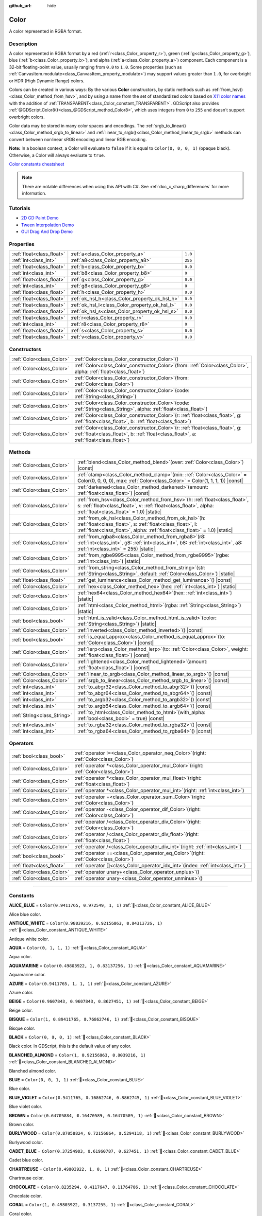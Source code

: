 :github_url: hide

.. DO NOT EDIT THIS FILE!!!
.. Generated automatically from Godot engine sources.
.. Generator: https://github.com/godotengine/godot/tree/master/doc/tools/make_rst.py.
.. XML source: https://github.com/godotengine/godot/tree/master/doc/classes/Color.xml.

.. _class_Color:

Color
=====

A color represented in RGBA format.

.. rst-class:: classref-introduction-group

Description
-----------

A color represented in RGBA format by a red (:ref:`r<class_Color_property_r>`), green (:ref:`g<class_Color_property_g>`), blue (:ref:`b<class_Color_property_b>`), and alpha (:ref:`a<class_Color_property_a>`) component. Each component is a 32-bit floating-point value, usually ranging from ``0.0`` to ``1.0``. Some properties (such as :ref:`CanvasItem.modulate<class_CanvasItem_property_modulate>`) may support values greater than ``1.0``, for overbright or HDR (High Dynamic Range) colors.

Colors can be created in various ways: By the various **Color** constructors, by static methods such as :ref:`from_hsv()<class_Color_method_from_hsv>`, and by using a name from the set of standardized colors based on `X11 color names <https://en.wikipedia.org/wiki/X11_color_names>`__ with the addition of :ref:`TRANSPARENT<class_Color_constant_TRANSPARENT>`. GDScript also provides :ref:`@GDScript.Color8()<class_@GDScript_method_Color8>`, which uses integers from ``0`` to ``255`` and doesn't support overbright colors.

Color data may be stored in many color spaces and encodings. The :ref:`srgb_to_linear()<class_Color_method_srgb_to_linear>` and :ref:`linear_to_srgb()<class_Color_method_linear_to_srgb>` methods can convert between nonlinear sRGB encoding and linear RGB encoding.

\ **Note:** In a boolean context, a Color will evaluate to ``false`` if it is equal to ``Color(0, 0, 0, 1)`` (opaque black). Otherwise, a Color will always evaluate to ``true``.

\ `Color constants cheatsheet <https://raw.githubusercontent.com/godotengine/godot-docs/master/img/color_constants.png>`__

.. note::

	There are notable differences when using this API with C#. See :ref:`doc_c_sharp_differences` for more information.

.. rst-class:: classref-introduction-group

Tutorials
---------

- `2D GD Paint Demo <https://godotengine.org/asset-library/asset/2768>`__

- `Tween Interpolation Demo <https://godotengine.org/asset-library/asset/2733>`__

- `GUI Drag And Drop Demo <https://godotengine.org/asset-library/asset/2767>`__

.. rst-class:: classref-reftable-group

Properties
----------

.. table::
   :widths: auto

   +---------------------------+------------------------------------------------+---------+
   | :ref:`float<class_float>` | :ref:`a<class_Color_property_a>`               | ``1.0`` |
   +---------------------------+------------------------------------------------+---------+
   | :ref:`int<class_int>`     | :ref:`a8<class_Color_property_a8>`             | ``255`` |
   +---------------------------+------------------------------------------------+---------+
   | :ref:`float<class_float>` | :ref:`b<class_Color_property_b>`               | ``0.0`` |
   +---------------------------+------------------------------------------------+---------+
   | :ref:`int<class_int>`     | :ref:`b8<class_Color_property_b8>`             | ``0``   |
   +---------------------------+------------------------------------------------+---------+
   | :ref:`float<class_float>` | :ref:`g<class_Color_property_g>`               | ``0.0`` |
   +---------------------------+------------------------------------------------+---------+
   | :ref:`int<class_int>`     | :ref:`g8<class_Color_property_g8>`             | ``0``   |
   +---------------------------+------------------------------------------------+---------+
   | :ref:`float<class_float>` | :ref:`h<class_Color_property_h>`               | ``0.0`` |
   +---------------------------+------------------------------------------------+---------+
   | :ref:`float<class_float>` | :ref:`ok_hsl_h<class_Color_property_ok_hsl_h>` | ``0.0`` |
   +---------------------------+------------------------------------------------+---------+
   | :ref:`float<class_float>` | :ref:`ok_hsl_l<class_Color_property_ok_hsl_l>` | ``0.0`` |
   +---------------------------+------------------------------------------------+---------+
   | :ref:`float<class_float>` | :ref:`ok_hsl_s<class_Color_property_ok_hsl_s>` | ``0.0`` |
   +---------------------------+------------------------------------------------+---------+
   | :ref:`float<class_float>` | :ref:`r<class_Color_property_r>`               | ``0.0`` |
   +---------------------------+------------------------------------------------+---------+
   | :ref:`int<class_int>`     | :ref:`r8<class_Color_property_r8>`             | ``0``   |
   +---------------------------+------------------------------------------------+---------+
   | :ref:`float<class_float>` | :ref:`s<class_Color_property_s>`               | ``0.0`` |
   +---------------------------+------------------------------------------------+---------+
   | :ref:`float<class_float>` | :ref:`v<class_Color_property_v>`               | ``0.0`` |
   +---------------------------+------------------------------------------------+---------+

.. rst-class:: classref-reftable-group

Constructors
------------

.. table::
   :widths: auto

   +---------------------------+-------------------------------------------------------------------------------------------------------------------------------------------------------------------------------+
   | :ref:`Color<class_Color>` | :ref:`Color<class_Color_constructor_Color>`\ (\ )                                                                                                                             |
   +---------------------------+-------------------------------------------------------------------------------------------------------------------------------------------------------------------------------+
   | :ref:`Color<class_Color>` | :ref:`Color<class_Color_constructor_Color>`\ (\ from\: :ref:`Color<class_Color>`, alpha\: :ref:`float<class_float>`\ )                                                        |
   +---------------------------+-------------------------------------------------------------------------------------------------------------------------------------------------------------------------------+
   | :ref:`Color<class_Color>` | :ref:`Color<class_Color_constructor_Color>`\ (\ from\: :ref:`Color<class_Color>`\ )                                                                                           |
   +---------------------------+-------------------------------------------------------------------------------------------------------------------------------------------------------------------------------+
   | :ref:`Color<class_Color>` | :ref:`Color<class_Color_constructor_Color>`\ (\ code\: :ref:`String<class_String>`\ )                                                                                         |
   +---------------------------+-------------------------------------------------------------------------------------------------------------------------------------------------------------------------------+
   | :ref:`Color<class_Color>` | :ref:`Color<class_Color_constructor_Color>`\ (\ code\: :ref:`String<class_String>`, alpha\: :ref:`float<class_float>`\ )                                                      |
   +---------------------------+-------------------------------------------------------------------------------------------------------------------------------------------------------------------------------+
   | :ref:`Color<class_Color>` | :ref:`Color<class_Color_constructor_Color>`\ (\ r\: :ref:`float<class_float>`, g\: :ref:`float<class_float>`, b\: :ref:`float<class_float>`\ )                                |
   +---------------------------+-------------------------------------------------------------------------------------------------------------------------------------------------------------------------------+
   | :ref:`Color<class_Color>` | :ref:`Color<class_Color_constructor_Color>`\ (\ r\: :ref:`float<class_float>`, g\: :ref:`float<class_float>`, b\: :ref:`float<class_float>`, a\: :ref:`float<class_float>`\ ) |
   +---------------------------+-------------------------------------------------------------------------------------------------------------------------------------------------------------------------------+

.. rst-class:: classref-reftable-group

Methods
-------

.. table::
   :widths: auto

   +-----------------------------+---------------------------------------------------------------------------------------------------------------------------------------------------------------------------------------------------------+
   | :ref:`Color<class_Color>`   | :ref:`blend<class_Color_method_blend>`\ (\ over\: :ref:`Color<class_Color>`\ ) |const|                                                                                                                  |
   +-----------------------------+---------------------------------------------------------------------------------------------------------------------------------------------------------------------------------------------------------+
   | :ref:`Color<class_Color>`   | :ref:`clamp<class_Color_method_clamp>`\ (\ min\: :ref:`Color<class_Color>` = Color(0, 0, 0, 0), max\: :ref:`Color<class_Color>` = Color(1, 1, 1, 1)\ ) |const|                                          |
   +-----------------------------+---------------------------------------------------------------------------------------------------------------------------------------------------------------------------------------------------------+
   | :ref:`Color<class_Color>`   | :ref:`darkened<class_Color_method_darkened>`\ (\ amount\: :ref:`float<class_float>`\ ) |const|                                                                                                          |
   +-----------------------------+---------------------------------------------------------------------------------------------------------------------------------------------------------------------------------------------------------+
   | :ref:`Color<class_Color>`   | :ref:`from_hsv<class_Color_method_from_hsv>`\ (\ h\: :ref:`float<class_float>`, s\: :ref:`float<class_float>`, v\: :ref:`float<class_float>`, alpha\: :ref:`float<class_float>` = 1.0\ ) |static|       |
   +-----------------------------+---------------------------------------------------------------------------------------------------------------------------------------------------------------------------------------------------------+
   | :ref:`Color<class_Color>`   | :ref:`from_ok_hsl<class_Color_method_from_ok_hsl>`\ (\ h\: :ref:`float<class_float>`, s\: :ref:`float<class_float>`, l\: :ref:`float<class_float>`, alpha\: :ref:`float<class_float>` = 1.0\ ) |static| |
   +-----------------------------+---------------------------------------------------------------------------------------------------------------------------------------------------------------------------------------------------------+
   | :ref:`Color<class_Color>`   | :ref:`from_rgba8<class_Color_method_from_rgba8>`\ (\ r8\: :ref:`int<class_int>`, g8\: :ref:`int<class_int>`, b8\: :ref:`int<class_int>`, a8\: :ref:`int<class_int>` = 255\ ) |static|                   |
   +-----------------------------+---------------------------------------------------------------------------------------------------------------------------------------------------------------------------------------------------------+
   | :ref:`Color<class_Color>`   | :ref:`from_rgbe9995<class_Color_method_from_rgbe9995>`\ (\ rgbe\: :ref:`int<class_int>`\ ) |static|                                                                                                     |
   +-----------------------------+---------------------------------------------------------------------------------------------------------------------------------------------------------------------------------------------------------+
   | :ref:`Color<class_Color>`   | :ref:`from_string<class_Color_method_from_string>`\ (\ str\: :ref:`String<class_String>`, default\: :ref:`Color<class_Color>`\ ) |static|                                                               |
   +-----------------------------+---------------------------------------------------------------------------------------------------------------------------------------------------------------------------------------------------------+
   | :ref:`float<class_float>`   | :ref:`get_luminance<class_Color_method_get_luminance>`\ (\ ) |const|                                                                                                                                    |
   +-----------------------------+---------------------------------------------------------------------------------------------------------------------------------------------------------------------------------------------------------+
   | :ref:`Color<class_Color>`   | :ref:`hex<class_Color_method_hex>`\ (\ hex\: :ref:`int<class_int>`\ ) |static|                                                                                                                          |
   +-----------------------------+---------------------------------------------------------------------------------------------------------------------------------------------------------------------------------------------------------+
   | :ref:`Color<class_Color>`   | :ref:`hex64<class_Color_method_hex64>`\ (\ hex\: :ref:`int<class_int>`\ ) |static|                                                                                                                      |
   +-----------------------------+---------------------------------------------------------------------------------------------------------------------------------------------------------------------------------------------------------+
   | :ref:`Color<class_Color>`   | :ref:`html<class_Color_method_html>`\ (\ rgba\: :ref:`String<class_String>`\ ) |static|                                                                                                                 |
   +-----------------------------+---------------------------------------------------------------------------------------------------------------------------------------------------------------------------------------------------------+
   | :ref:`bool<class_bool>`     | :ref:`html_is_valid<class_Color_method_html_is_valid>`\ (\ color\: :ref:`String<class_String>`\ ) |static|                                                                                              |
   +-----------------------------+---------------------------------------------------------------------------------------------------------------------------------------------------------------------------------------------------------+
   | :ref:`Color<class_Color>`   | :ref:`inverted<class_Color_method_inverted>`\ (\ ) |const|                                                                                                                                              |
   +-----------------------------+---------------------------------------------------------------------------------------------------------------------------------------------------------------------------------------------------------+
   | :ref:`bool<class_bool>`     | :ref:`is_equal_approx<class_Color_method_is_equal_approx>`\ (\ to\: :ref:`Color<class_Color>`\ ) |const|                                                                                                |
   +-----------------------------+---------------------------------------------------------------------------------------------------------------------------------------------------------------------------------------------------------+
   | :ref:`Color<class_Color>`   | :ref:`lerp<class_Color_method_lerp>`\ (\ to\: :ref:`Color<class_Color>`, weight\: :ref:`float<class_float>`\ ) |const|                                                                                  |
   +-----------------------------+---------------------------------------------------------------------------------------------------------------------------------------------------------------------------------------------------------+
   | :ref:`Color<class_Color>`   | :ref:`lightened<class_Color_method_lightened>`\ (\ amount\: :ref:`float<class_float>`\ ) |const|                                                                                                        |
   +-----------------------------+---------------------------------------------------------------------------------------------------------------------------------------------------------------------------------------------------------+
   | :ref:`Color<class_Color>`   | :ref:`linear_to_srgb<class_Color_method_linear_to_srgb>`\ (\ ) |const|                                                                                                                                  |
   +-----------------------------+---------------------------------------------------------------------------------------------------------------------------------------------------------------------------------------------------------+
   | :ref:`Color<class_Color>`   | :ref:`srgb_to_linear<class_Color_method_srgb_to_linear>`\ (\ ) |const|                                                                                                                                  |
   +-----------------------------+---------------------------------------------------------------------------------------------------------------------------------------------------------------------------------------------------------+
   | :ref:`int<class_int>`       | :ref:`to_abgr32<class_Color_method_to_abgr32>`\ (\ ) |const|                                                                                                                                            |
   +-----------------------------+---------------------------------------------------------------------------------------------------------------------------------------------------------------------------------------------------------+
   | :ref:`int<class_int>`       | :ref:`to_abgr64<class_Color_method_to_abgr64>`\ (\ ) |const|                                                                                                                                            |
   +-----------------------------+---------------------------------------------------------------------------------------------------------------------------------------------------------------------------------------------------------+
   | :ref:`int<class_int>`       | :ref:`to_argb32<class_Color_method_to_argb32>`\ (\ ) |const|                                                                                                                                            |
   +-----------------------------+---------------------------------------------------------------------------------------------------------------------------------------------------------------------------------------------------------+
   | :ref:`int<class_int>`       | :ref:`to_argb64<class_Color_method_to_argb64>`\ (\ ) |const|                                                                                                                                            |
   +-----------------------------+---------------------------------------------------------------------------------------------------------------------------------------------------------------------------------------------------------+
   | :ref:`String<class_String>` | :ref:`to_html<class_Color_method_to_html>`\ (\ with_alpha\: :ref:`bool<class_bool>` = true\ ) |const|                                                                                                   |
   +-----------------------------+---------------------------------------------------------------------------------------------------------------------------------------------------------------------------------------------------------+
   | :ref:`int<class_int>`       | :ref:`to_rgba32<class_Color_method_to_rgba32>`\ (\ ) |const|                                                                                                                                            |
   +-----------------------------+---------------------------------------------------------------------------------------------------------------------------------------------------------------------------------------------------------+
   | :ref:`int<class_int>`       | :ref:`to_rgba64<class_Color_method_to_rgba64>`\ (\ ) |const|                                                                                                                                            |
   +-----------------------------+---------------------------------------------------------------------------------------------------------------------------------------------------------------------------------------------------------+

.. rst-class:: classref-reftable-group

Operators
---------

.. table::
   :widths: auto

   +---------------------------+---------------------------------------------------------------------------------------------+
   | :ref:`bool<class_bool>`   | :ref:`operator !=<class_Color_operator_neq_Color>`\ (\ right\: :ref:`Color<class_Color>`\ ) |
   +---------------------------+---------------------------------------------------------------------------------------------+
   | :ref:`Color<class_Color>` | :ref:`operator *<class_Color_operator_mul_Color>`\ (\ right\: :ref:`Color<class_Color>`\ )  |
   +---------------------------+---------------------------------------------------------------------------------------------+
   | :ref:`Color<class_Color>` | :ref:`operator *<class_Color_operator_mul_float>`\ (\ right\: :ref:`float<class_float>`\ )  |
   +---------------------------+---------------------------------------------------------------------------------------------+
   | :ref:`Color<class_Color>` | :ref:`operator *<class_Color_operator_mul_int>`\ (\ right\: :ref:`int<class_int>`\ )        |
   +---------------------------+---------------------------------------------------------------------------------------------+
   | :ref:`Color<class_Color>` | :ref:`operator +<class_Color_operator_sum_Color>`\ (\ right\: :ref:`Color<class_Color>`\ )  |
   +---------------------------+---------------------------------------------------------------------------------------------+
   | :ref:`Color<class_Color>` | :ref:`operator -<class_Color_operator_dif_Color>`\ (\ right\: :ref:`Color<class_Color>`\ )  |
   +---------------------------+---------------------------------------------------------------------------------------------+
   | :ref:`Color<class_Color>` | :ref:`operator /<class_Color_operator_div_Color>`\ (\ right\: :ref:`Color<class_Color>`\ )  |
   +---------------------------+---------------------------------------------------------------------------------------------+
   | :ref:`Color<class_Color>` | :ref:`operator /<class_Color_operator_div_float>`\ (\ right\: :ref:`float<class_float>`\ )  |
   +---------------------------+---------------------------------------------------------------------------------------------+
   | :ref:`Color<class_Color>` | :ref:`operator /<class_Color_operator_div_int>`\ (\ right\: :ref:`int<class_int>`\ )        |
   +---------------------------+---------------------------------------------------------------------------------------------+
   | :ref:`bool<class_bool>`   | :ref:`operator ==<class_Color_operator_eq_Color>`\ (\ right\: :ref:`Color<class_Color>`\ )  |
   +---------------------------+---------------------------------------------------------------------------------------------+
   | :ref:`float<class_float>` | :ref:`operator []<class_Color_operator_idx_int>`\ (\ index\: :ref:`int<class_int>`\ )       |
   +---------------------------+---------------------------------------------------------------------------------------------+
   | :ref:`Color<class_Color>` | :ref:`operator unary+<class_Color_operator_unplus>`\ (\ )                                   |
   +---------------------------+---------------------------------------------------------------------------------------------+
   | :ref:`Color<class_Color>` | :ref:`operator unary-<class_Color_operator_unminus>`\ (\ )                                  |
   +---------------------------+---------------------------------------------------------------------------------------------+

.. rst-class:: classref-section-separator

----

.. rst-class:: classref-descriptions-group

Constants
---------

.. _class_Color_constant_ALICE_BLUE:

.. rst-class:: classref-constant

**ALICE_BLUE** = ``Color(0.9411765, 0.972549, 1, 1)`` :ref:`🔗<class_Color_constant_ALICE_BLUE>`

Alice blue color.

.. _class_Color_constant_ANTIQUE_WHITE:

.. rst-class:: classref-constant

**ANTIQUE_WHITE** = ``Color(0.98039216, 0.92156863, 0.84313726, 1)`` :ref:`🔗<class_Color_constant_ANTIQUE_WHITE>`

Antique white color.

.. _class_Color_constant_AQUA:

.. rst-class:: classref-constant

**AQUA** = ``Color(0, 1, 1, 1)`` :ref:`🔗<class_Color_constant_AQUA>`

Aqua color.

.. _class_Color_constant_AQUAMARINE:

.. rst-class:: classref-constant

**AQUAMARINE** = ``Color(0.49803922, 1, 0.83137256, 1)`` :ref:`🔗<class_Color_constant_AQUAMARINE>`

Aquamarine color.

.. _class_Color_constant_AZURE:

.. rst-class:: classref-constant

**AZURE** = ``Color(0.9411765, 1, 1, 1)`` :ref:`🔗<class_Color_constant_AZURE>`

Azure color.

.. _class_Color_constant_BEIGE:

.. rst-class:: classref-constant

**BEIGE** = ``Color(0.9607843, 0.9607843, 0.8627451, 1)`` :ref:`🔗<class_Color_constant_BEIGE>`

Beige color.

.. _class_Color_constant_BISQUE:

.. rst-class:: classref-constant

**BISQUE** = ``Color(1, 0.89411765, 0.76862746, 1)`` :ref:`🔗<class_Color_constant_BISQUE>`

Bisque color.

.. _class_Color_constant_BLACK:

.. rst-class:: classref-constant

**BLACK** = ``Color(0, 0, 0, 1)`` :ref:`🔗<class_Color_constant_BLACK>`

Black color. In GDScript, this is the default value of any color.

.. _class_Color_constant_BLANCHED_ALMOND:

.. rst-class:: classref-constant

**BLANCHED_ALMOND** = ``Color(1, 0.92156863, 0.8039216, 1)`` :ref:`🔗<class_Color_constant_BLANCHED_ALMOND>`

Blanched almond color.

.. _class_Color_constant_BLUE:

.. rst-class:: classref-constant

**BLUE** = ``Color(0, 0, 1, 1)`` :ref:`🔗<class_Color_constant_BLUE>`

Blue color.

.. _class_Color_constant_BLUE_VIOLET:

.. rst-class:: classref-constant

**BLUE_VIOLET** = ``Color(0.5411765, 0.16862746, 0.8862745, 1)`` :ref:`🔗<class_Color_constant_BLUE_VIOLET>`

Blue violet color.

.. _class_Color_constant_BROWN:

.. rst-class:: classref-constant

**BROWN** = ``Color(0.64705884, 0.16470589, 0.16470589, 1)`` :ref:`🔗<class_Color_constant_BROWN>`

Brown color.

.. _class_Color_constant_BURLYWOOD:

.. rst-class:: classref-constant

**BURLYWOOD** = ``Color(0.87058824, 0.72156864, 0.5294118, 1)`` :ref:`🔗<class_Color_constant_BURLYWOOD>`

Burlywood color.

.. _class_Color_constant_CADET_BLUE:

.. rst-class:: classref-constant

**CADET_BLUE** = ``Color(0.37254903, 0.61960787, 0.627451, 1)`` :ref:`🔗<class_Color_constant_CADET_BLUE>`

Cadet blue color.

.. _class_Color_constant_CHARTREUSE:

.. rst-class:: classref-constant

**CHARTREUSE** = ``Color(0.49803922, 1, 0, 1)`` :ref:`🔗<class_Color_constant_CHARTREUSE>`

Chartreuse color.

.. _class_Color_constant_CHOCOLATE:

.. rst-class:: classref-constant

**CHOCOLATE** = ``Color(0.8235294, 0.4117647, 0.11764706, 1)`` :ref:`🔗<class_Color_constant_CHOCOLATE>`

Chocolate color.

.. _class_Color_constant_CORAL:

.. rst-class:: classref-constant

**CORAL** = ``Color(1, 0.49803922, 0.3137255, 1)`` :ref:`🔗<class_Color_constant_CORAL>`

Coral color.

.. _class_Color_constant_CORNFLOWER_BLUE:

.. rst-class:: classref-constant

**CORNFLOWER_BLUE** = ``Color(0.39215687, 0.58431375, 0.92941177, 1)`` :ref:`🔗<class_Color_constant_CORNFLOWER_BLUE>`

Cornflower blue color.

.. _class_Color_constant_CORNSILK:

.. rst-class:: classref-constant

**CORNSILK** = ``Color(1, 0.972549, 0.8627451, 1)`` :ref:`🔗<class_Color_constant_CORNSILK>`

Cornsilk color.

.. _class_Color_constant_CRIMSON:

.. rst-class:: classref-constant

**CRIMSON** = ``Color(0.8627451, 0.078431375, 0.23529412, 1)`` :ref:`🔗<class_Color_constant_CRIMSON>`

Crimson color.

.. _class_Color_constant_CYAN:

.. rst-class:: classref-constant

**CYAN** = ``Color(0, 1, 1, 1)`` :ref:`🔗<class_Color_constant_CYAN>`

Cyan color.

.. _class_Color_constant_DARK_BLUE:

.. rst-class:: classref-constant

**DARK_BLUE** = ``Color(0, 0, 0.54509807, 1)`` :ref:`🔗<class_Color_constant_DARK_BLUE>`

Dark blue color.

.. _class_Color_constant_DARK_CYAN:

.. rst-class:: classref-constant

**DARK_CYAN** = ``Color(0, 0.54509807, 0.54509807, 1)`` :ref:`🔗<class_Color_constant_DARK_CYAN>`

Dark cyan color.

.. _class_Color_constant_DARK_GOLDENROD:

.. rst-class:: classref-constant

**DARK_GOLDENROD** = ``Color(0.72156864, 0.5254902, 0.043137256, 1)`` :ref:`🔗<class_Color_constant_DARK_GOLDENROD>`

Dark goldenrod color.

.. _class_Color_constant_DARK_GRAY:

.. rst-class:: classref-constant

**DARK_GRAY** = ``Color(0.6627451, 0.6627451, 0.6627451, 1)`` :ref:`🔗<class_Color_constant_DARK_GRAY>`

Dark gray color.

.. _class_Color_constant_DARK_GREEN:

.. rst-class:: classref-constant

**DARK_GREEN** = ``Color(0, 0.39215687, 0, 1)`` :ref:`🔗<class_Color_constant_DARK_GREEN>`

Dark green color.

.. _class_Color_constant_DARK_KHAKI:

.. rst-class:: classref-constant

**DARK_KHAKI** = ``Color(0.7411765, 0.7176471, 0.41960785, 1)`` :ref:`🔗<class_Color_constant_DARK_KHAKI>`

Dark khaki color.

.. _class_Color_constant_DARK_MAGENTA:

.. rst-class:: classref-constant

**DARK_MAGENTA** = ``Color(0.54509807, 0, 0.54509807, 1)`` :ref:`🔗<class_Color_constant_DARK_MAGENTA>`

Dark magenta color.

.. _class_Color_constant_DARK_OLIVE_GREEN:

.. rst-class:: classref-constant

**DARK_OLIVE_GREEN** = ``Color(0.33333334, 0.41960785, 0.18431373, 1)`` :ref:`🔗<class_Color_constant_DARK_OLIVE_GREEN>`

Dark olive green color.

.. _class_Color_constant_DARK_ORANGE:

.. rst-class:: classref-constant

**DARK_ORANGE** = ``Color(1, 0.54901963, 0, 1)`` :ref:`🔗<class_Color_constant_DARK_ORANGE>`

Dark orange color.

.. _class_Color_constant_DARK_ORCHID:

.. rst-class:: classref-constant

**DARK_ORCHID** = ``Color(0.6, 0.19607843, 0.8, 1)`` :ref:`🔗<class_Color_constant_DARK_ORCHID>`

Dark orchid color.

.. _class_Color_constant_DARK_RED:

.. rst-class:: classref-constant

**DARK_RED** = ``Color(0.54509807, 0, 0, 1)`` :ref:`🔗<class_Color_constant_DARK_RED>`

Dark red color.

.. _class_Color_constant_DARK_SALMON:

.. rst-class:: classref-constant

**DARK_SALMON** = ``Color(0.9137255, 0.5882353, 0.47843137, 1)`` :ref:`🔗<class_Color_constant_DARK_SALMON>`

Dark salmon color.

.. _class_Color_constant_DARK_SEA_GREEN:

.. rst-class:: classref-constant

**DARK_SEA_GREEN** = ``Color(0.56078434, 0.7372549, 0.56078434, 1)`` :ref:`🔗<class_Color_constant_DARK_SEA_GREEN>`

Dark sea green color.

.. _class_Color_constant_DARK_SLATE_BLUE:

.. rst-class:: classref-constant

**DARK_SLATE_BLUE** = ``Color(0.28235295, 0.23921569, 0.54509807, 1)`` :ref:`🔗<class_Color_constant_DARK_SLATE_BLUE>`

Dark slate blue color.

.. _class_Color_constant_DARK_SLATE_GRAY:

.. rst-class:: classref-constant

**DARK_SLATE_GRAY** = ``Color(0.18431373, 0.30980393, 0.30980393, 1)`` :ref:`🔗<class_Color_constant_DARK_SLATE_GRAY>`

Dark slate gray color.

.. _class_Color_constant_DARK_TURQUOISE:

.. rst-class:: classref-constant

**DARK_TURQUOISE** = ``Color(0, 0.80784315, 0.81960785, 1)`` :ref:`🔗<class_Color_constant_DARK_TURQUOISE>`

Dark turquoise color.

.. _class_Color_constant_DARK_VIOLET:

.. rst-class:: classref-constant

**DARK_VIOLET** = ``Color(0.5803922, 0, 0.827451, 1)`` :ref:`🔗<class_Color_constant_DARK_VIOLET>`

Dark violet color.

.. _class_Color_constant_DEEP_PINK:

.. rst-class:: classref-constant

**DEEP_PINK** = ``Color(1, 0.078431375, 0.5764706, 1)`` :ref:`🔗<class_Color_constant_DEEP_PINK>`

Deep pink color.

.. _class_Color_constant_DEEP_SKY_BLUE:

.. rst-class:: classref-constant

**DEEP_SKY_BLUE** = ``Color(0, 0.7490196, 1, 1)`` :ref:`🔗<class_Color_constant_DEEP_SKY_BLUE>`

Deep sky blue color.

.. _class_Color_constant_DIM_GRAY:

.. rst-class:: classref-constant

**DIM_GRAY** = ``Color(0.4117647, 0.4117647, 0.4117647, 1)`` :ref:`🔗<class_Color_constant_DIM_GRAY>`

Dim gray color.

.. _class_Color_constant_DODGER_BLUE:

.. rst-class:: classref-constant

**DODGER_BLUE** = ``Color(0.11764706, 0.5647059, 1, 1)`` :ref:`🔗<class_Color_constant_DODGER_BLUE>`

Dodger blue color.

.. _class_Color_constant_FIREBRICK:

.. rst-class:: classref-constant

**FIREBRICK** = ``Color(0.69803923, 0.13333334, 0.13333334, 1)`` :ref:`🔗<class_Color_constant_FIREBRICK>`

Firebrick color.

.. _class_Color_constant_FLORAL_WHITE:

.. rst-class:: classref-constant

**FLORAL_WHITE** = ``Color(1, 0.98039216, 0.9411765, 1)`` :ref:`🔗<class_Color_constant_FLORAL_WHITE>`

Floral white color.

.. _class_Color_constant_FOREST_GREEN:

.. rst-class:: classref-constant

**FOREST_GREEN** = ``Color(0.13333334, 0.54509807, 0.13333334, 1)`` :ref:`🔗<class_Color_constant_FOREST_GREEN>`

Forest green color.

.. _class_Color_constant_FUCHSIA:

.. rst-class:: classref-constant

**FUCHSIA** = ``Color(1, 0, 1, 1)`` :ref:`🔗<class_Color_constant_FUCHSIA>`

Fuchsia color.

.. _class_Color_constant_GAINSBORO:

.. rst-class:: classref-constant

**GAINSBORO** = ``Color(0.8627451, 0.8627451, 0.8627451, 1)`` :ref:`🔗<class_Color_constant_GAINSBORO>`

Gainsboro color.

.. _class_Color_constant_GHOST_WHITE:

.. rst-class:: classref-constant

**GHOST_WHITE** = ``Color(0.972549, 0.972549, 1, 1)`` :ref:`🔗<class_Color_constant_GHOST_WHITE>`

Ghost white color.

.. _class_Color_constant_GOLD:

.. rst-class:: classref-constant

**GOLD** = ``Color(1, 0.84313726, 0, 1)`` :ref:`🔗<class_Color_constant_GOLD>`

Gold color.

.. _class_Color_constant_GOLDENROD:

.. rst-class:: classref-constant

**GOLDENROD** = ``Color(0.85490197, 0.64705884, 0.1254902, 1)`` :ref:`🔗<class_Color_constant_GOLDENROD>`

Goldenrod color.

.. _class_Color_constant_GRAY:

.. rst-class:: classref-constant

**GRAY** = ``Color(0.74509805, 0.74509805, 0.74509805, 1)`` :ref:`🔗<class_Color_constant_GRAY>`

Gray color.

.. _class_Color_constant_GREEN:

.. rst-class:: classref-constant

**GREEN** = ``Color(0, 1, 0, 1)`` :ref:`🔗<class_Color_constant_GREEN>`

Green color.

.. _class_Color_constant_GREEN_YELLOW:

.. rst-class:: classref-constant

**GREEN_YELLOW** = ``Color(0.6784314, 1, 0.18431373, 1)`` :ref:`🔗<class_Color_constant_GREEN_YELLOW>`

Green yellow color.

.. _class_Color_constant_HONEYDEW:

.. rst-class:: classref-constant

**HONEYDEW** = ``Color(0.9411765, 1, 0.9411765, 1)`` :ref:`🔗<class_Color_constant_HONEYDEW>`

Honeydew color.

.. _class_Color_constant_HOT_PINK:

.. rst-class:: classref-constant

**HOT_PINK** = ``Color(1, 0.4117647, 0.7058824, 1)`` :ref:`🔗<class_Color_constant_HOT_PINK>`

Hot pink color.

.. _class_Color_constant_INDIAN_RED:

.. rst-class:: classref-constant

**INDIAN_RED** = ``Color(0.8039216, 0.36078432, 0.36078432, 1)`` :ref:`🔗<class_Color_constant_INDIAN_RED>`

Indian red color.

.. _class_Color_constant_INDIGO:

.. rst-class:: classref-constant

**INDIGO** = ``Color(0.29411766, 0, 0.50980395, 1)`` :ref:`🔗<class_Color_constant_INDIGO>`

Indigo color.

.. _class_Color_constant_IVORY:

.. rst-class:: classref-constant

**IVORY** = ``Color(1, 1, 0.9411765, 1)`` :ref:`🔗<class_Color_constant_IVORY>`

Ivory color.

.. _class_Color_constant_KHAKI:

.. rst-class:: classref-constant

**KHAKI** = ``Color(0.9411765, 0.9019608, 0.54901963, 1)`` :ref:`🔗<class_Color_constant_KHAKI>`

Khaki color.

.. _class_Color_constant_LAVENDER:

.. rst-class:: classref-constant

**LAVENDER** = ``Color(0.9019608, 0.9019608, 0.98039216, 1)`` :ref:`🔗<class_Color_constant_LAVENDER>`

Lavender color.

.. _class_Color_constant_LAVENDER_BLUSH:

.. rst-class:: classref-constant

**LAVENDER_BLUSH** = ``Color(1, 0.9411765, 0.9607843, 1)`` :ref:`🔗<class_Color_constant_LAVENDER_BLUSH>`

Lavender blush color.

.. _class_Color_constant_LAWN_GREEN:

.. rst-class:: classref-constant

**LAWN_GREEN** = ``Color(0.4862745, 0.9882353, 0, 1)`` :ref:`🔗<class_Color_constant_LAWN_GREEN>`

Lawn green color.

.. _class_Color_constant_LEMON_CHIFFON:

.. rst-class:: classref-constant

**LEMON_CHIFFON** = ``Color(1, 0.98039216, 0.8039216, 1)`` :ref:`🔗<class_Color_constant_LEMON_CHIFFON>`

Lemon chiffon color.

.. _class_Color_constant_LIGHT_BLUE:

.. rst-class:: classref-constant

**LIGHT_BLUE** = ``Color(0.6784314, 0.84705883, 0.9019608, 1)`` :ref:`🔗<class_Color_constant_LIGHT_BLUE>`

Light blue color.

.. _class_Color_constant_LIGHT_CORAL:

.. rst-class:: classref-constant

**LIGHT_CORAL** = ``Color(0.9411765, 0.5019608, 0.5019608, 1)`` :ref:`🔗<class_Color_constant_LIGHT_CORAL>`

Light coral color.

.. _class_Color_constant_LIGHT_CYAN:

.. rst-class:: classref-constant

**LIGHT_CYAN** = ``Color(0.8784314, 1, 1, 1)`` :ref:`🔗<class_Color_constant_LIGHT_CYAN>`

Light cyan color.

.. _class_Color_constant_LIGHT_GOLDENROD:

.. rst-class:: classref-constant

**LIGHT_GOLDENROD** = ``Color(0.98039216, 0.98039216, 0.8235294, 1)`` :ref:`🔗<class_Color_constant_LIGHT_GOLDENROD>`

Light goldenrod color.

.. _class_Color_constant_LIGHT_GRAY:

.. rst-class:: classref-constant

**LIGHT_GRAY** = ``Color(0.827451, 0.827451, 0.827451, 1)`` :ref:`🔗<class_Color_constant_LIGHT_GRAY>`

Light gray color.

.. _class_Color_constant_LIGHT_GREEN:

.. rst-class:: classref-constant

**LIGHT_GREEN** = ``Color(0.5647059, 0.93333334, 0.5647059, 1)`` :ref:`🔗<class_Color_constant_LIGHT_GREEN>`

Light green color.

.. _class_Color_constant_LIGHT_PINK:

.. rst-class:: classref-constant

**LIGHT_PINK** = ``Color(1, 0.7137255, 0.75686276, 1)`` :ref:`🔗<class_Color_constant_LIGHT_PINK>`

Light pink color.

.. _class_Color_constant_LIGHT_SALMON:

.. rst-class:: classref-constant

**LIGHT_SALMON** = ``Color(1, 0.627451, 0.47843137, 1)`` :ref:`🔗<class_Color_constant_LIGHT_SALMON>`

Light salmon color.

.. _class_Color_constant_LIGHT_SEA_GREEN:

.. rst-class:: classref-constant

**LIGHT_SEA_GREEN** = ``Color(0.1254902, 0.69803923, 0.6666667, 1)`` :ref:`🔗<class_Color_constant_LIGHT_SEA_GREEN>`

Light sea green color.

.. _class_Color_constant_LIGHT_SKY_BLUE:

.. rst-class:: classref-constant

**LIGHT_SKY_BLUE** = ``Color(0.5294118, 0.80784315, 0.98039216, 1)`` :ref:`🔗<class_Color_constant_LIGHT_SKY_BLUE>`

Light sky blue color.

.. _class_Color_constant_LIGHT_SLATE_GRAY:

.. rst-class:: classref-constant

**LIGHT_SLATE_GRAY** = ``Color(0.46666667, 0.53333336, 0.6, 1)`` :ref:`🔗<class_Color_constant_LIGHT_SLATE_GRAY>`

Light slate gray color.

.. _class_Color_constant_LIGHT_STEEL_BLUE:

.. rst-class:: classref-constant

**LIGHT_STEEL_BLUE** = ``Color(0.6901961, 0.76862746, 0.87058824, 1)`` :ref:`🔗<class_Color_constant_LIGHT_STEEL_BLUE>`

Light steel blue color.

.. _class_Color_constant_LIGHT_YELLOW:

.. rst-class:: classref-constant

**LIGHT_YELLOW** = ``Color(1, 1, 0.8784314, 1)`` :ref:`🔗<class_Color_constant_LIGHT_YELLOW>`

Light yellow color.

.. _class_Color_constant_LIME:

.. rst-class:: classref-constant

**LIME** = ``Color(0, 1, 0, 1)`` :ref:`🔗<class_Color_constant_LIME>`

Lime color.

.. _class_Color_constant_LIME_GREEN:

.. rst-class:: classref-constant

**LIME_GREEN** = ``Color(0.19607843, 0.8039216, 0.19607843, 1)`` :ref:`🔗<class_Color_constant_LIME_GREEN>`

Lime green color.

.. _class_Color_constant_LINEN:

.. rst-class:: classref-constant

**LINEN** = ``Color(0.98039216, 0.9411765, 0.9019608, 1)`` :ref:`🔗<class_Color_constant_LINEN>`

Linen color.

.. _class_Color_constant_MAGENTA:

.. rst-class:: classref-constant

**MAGENTA** = ``Color(1, 0, 1, 1)`` :ref:`🔗<class_Color_constant_MAGENTA>`

Magenta color.

.. _class_Color_constant_MAROON:

.. rst-class:: classref-constant

**MAROON** = ``Color(0.6901961, 0.1882353, 0.3764706, 1)`` :ref:`🔗<class_Color_constant_MAROON>`

Maroon color.

.. _class_Color_constant_MEDIUM_AQUAMARINE:

.. rst-class:: classref-constant

**MEDIUM_AQUAMARINE** = ``Color(0.4, 0.8039216, 0.6666667, 1)`` :ref:`🔗<class_Color_constant_MEDIUM_AQUAMARINE>`

Medium aquamarine color.

.. _class_Color_constant_MEDIUM_BLUE:

.. rst-class:: classref-constant

**MEDIUM_BLUE** = ``Color(0, 0, 0.8039216, 1)`` :ref:`🔗<class_Color_constant_MEDIUM_BLUE>`

Medium blue color.

.. _class_Color_constant_MEDIUM_ORCHID:

.. rst-class:: classref-constant

**MEDIUM_ORCHID** = ``Color(0.7294118, 0.33333334, 0.827451, 1)`` :ref:`🔗<class_Color_constant_MEDIUM_ORCHID>`

Medium orchid color.

.. _class_Color_constant_MEDIUM_PURPLE:

.. rst-class:: classref-constant

**MEDIUM_PURPLE** = ``Color(0.5764706, 0.4392157, 0.85882354, 1)`` :ref:`🔗<class_Color_constant_MEDIUM_PURPLE>`

Medium purple color.

.. _class_Color_constant_MEDIUM_SEA_GREEN:

.. rst-class:: classref-constant

**MEDIUM_SEA_GREEN** = ``Color(0.23529412, 0.7019608, 0.44313726, 1)`` :ref:`🔗<class_Color_constant_MEDIUM_SEA_GREEN>`

Medium sea green color.

.. _class_Color_constant_MEDIUM_SLATE_BLUE:

.. rst-class:: classref-constant

**MEDIUM_SLATE_BLUE** = ``Color(0.48235294, 0.40784314, 0.93333334, 1)`` :ref:`🔗<class_Color_constant_MEDIUM_SLATE_BLUE>`

Medium slate blue color.

.. _class_Color_constant_MEDIUM_SPRING_GREEN:

.. rst-class:: classref-constant

**MEDIUM_SPRING_GREEN** = ``Color(0, 0.98039216, 0.6039216, 1)`` :ref:`🔗<class_Color_constant_MEDIUM_SPRING_GREEN>`

Medium spring green color.

.. _class_Color_constant_MEDIUM_TURQUOISE:

.. rst-class:: classref-constant

**MEDIUM_TURQUOISE** = ``Color(0.28235295, 0.81960785, 0.8, 1)`` :ref:`🔗<class_Color_constant_MEDIUM_TURQUOISE>`

Medium turquoise color.

.. _class_Color_constant_MEDIUM_VIOLET_RED:

.. rst-class:: classref-constant

**MEDIUM_VIOLET_RED** = ``Color(0.78039217, 0.08235294, 0.52156866, 1)`` :ref:`🔗<class_Color_constant_MEDIUM_VIOLET_RED>`

Medium violet red color.

.. _class_Color_constant_MIDNIGHT_BLUE:

.. rst-class:: classref-constant

**MIDNIGHT_BLUE** = ``Color(0.09803922, 0.09803922, 0.4392157, 1)`` :ref:`🔗<class_Color_constant_MIDNIGHT_BLUE>`

Midnight blue color.

.. _class_Color_constant_MINT_CREAM:

.. rst-class:: classref-constant

**MINT_CREAM** = ``Color(0.9607843, 1, 0.98039216, 1)`` :ref:`🔗<class_Color_constant_MINT_CREAM>`

Mint cream color.

.. _class_Color_constant_MISTY_ROSE:

.. rst-class:: classref-constant

**MISTY_ROSE** = ``Color(1, 0.89411765, 0.88235295, 1)`` :ref:`🔗<class_Color_constant_MISTY_ROSE>`

Misty rose color.

.. _class_Color_constant_MOCCASIN:

.. rst-class:: classref-constant

**MOCCASIN** = ``Color(1, 0.89411765, 0.70980394, 1)`` :ref:`🔗<class_Color_constant_MOCCASIN>`

Moccasin color.

.. _class_Color_constant_NAVAJO_WHITE:

.. rst-class:: classref-constant

**NAVAJO_WHITE** = ``Color(1, 0.87058824, 0.6784314, 1)`` :ref:`🔗<class_Color_constant_NAVAJO_WHITE>`

Navajo white color.

.. _class_Color_constant_NAVY_BLUE:

.. rst-class:: classref-constant

**NAVY_BLUE** = ``Color(0, 0, 0.5019608, 1)`` :ref:`🔗<class_Color_constant_NAVY_BLUE>`

Navy blue color.

.. _class_Color_constant_OLD_LACE:

.. rst-class:: classref-constant

**OLD_LACE** = ``Color(0.99215686, 0.9607843, 0.9019608, 1)`` :ref:`🔗<class_Color_constant_OLD_LACE>`

Old lace color.

.. _class_Color_constant_OLIVE:

.. rst-class:: classref-constant

**OLIVE** = ``Color(0.5019608, 0.5019608, 0, 1)`` :ref:`🔗<class_Color_constant_OLIVE>`

Olive color.

.. _class_Color_constant_OLIVE_DRAB:

.. rst-class:: classref-constant

**OLIVE_DRAB** = ``Color(0.41960785, 0.5568628, 0.13725491, 1)`` :ref:`🔗<class_Color_constant_OLIVE_DRAB>`

Olive drab color.

.. _class_Color_constant_ORANGE:

.. rst-class:: classref-constant

**ORANGE** = ``Color(1, 0.64705884, 0, 1)`` :ref:`🔗<class_Color_constant_ORANGE>`

Orange color.

.. _class_Color_constant_ORANGE_RED:

.. rst-class:: classref-constant

**ORANGE_RED** = ``Color(1, 0.27058825, 0, 1)`` :ref:`🔗<class_Color_constant_ORANGE_RED>`

Orange red color.

.. _class_Color_constant_ORCHID:

.. rst-class:: classref-constant

**ORCHID** = ``Color(0.85490197, 0.4392157, 0.8392157, 1)`` :ref:`🔗<class_Color_constant_ORCHID>`

Orchid color.

.. _class_Color_constant_PALE_GOLDENROD:

.. rst-class:: classref-constant

**PALE_GOLDENROD** = ``Color(0.93333334, 0.9098039, 0.6666667, 1)`` :ref:`🔗<class_Color_constant_PALE_GOLDENROD>`

Pale goldenrod color.

.. _class_Color_constant_PALE_GREEN:

.. rst-class:: classref-constant

**PALE_GREEN** = ``Color(0.59607846, 0.9843137, 0.59607846, 1)`` :ref:`🔗<class_Color_constant_PALE_GREEN>`

Pale green color.

.. _class_Color_constant_PALE_TURQUOISE:

.. rst-class:: classref-constant

**PALE_TURQUOISE** = ``Color(0.6862745, 0.93333334, 0.93333334, 1)`` :ref:`🔗<class_Color_constant_PALE_TURQUOISE>`

Pale turquoise color.

.. _class_Color_constant_PALE_VIOLET_RED:

.. rst-class:: classref-constant

**PALE_VIOLET_RED** = ``Color(0.85882354, 0.4392157, 0.5764706, 1)`` :ref:`🔗<class_Color_constant_PALE_VIOLET_RED>`

Pale violet red color.

.. _class_Color_constant_PAPAYA_WHIP:

.. rst-class:: classref-constant

**PAPAYA_WHIP** = ``Color(1, 0.9372549, 0.8352941, 1)`` :ref:`🔗<class_Color_constant_PAPAYA_WHIP>`

Papaya whip color.

.. _class_Color_constant_PEACH_PUFF:

.. rst-class:: classref-constant

**PEACH_PUFF** = ``Color(1, 0.85490197, 0.7254902, 1)`` :ref:`🔗<class_Color_constant_PEACH_PUFF>`

Peach puff color.

.. _class_Color_constant_PERU:

.. rst-class:: classref-constant

**PERU** = ``Color(0.8039216, 0.52156866, 0.24705882, 1)`` :ref:`🔗<class_Color_constant_PERU>`

Peru color.

.. _class_Color_constant_PINK:

.. rst-class:: classref-constant

**PINK** = ``Color(1, 0.7529412, 0.79607844, 1)`` :ref:`🔗<class_Color_constant_PINK>`

Pink color.

.. _class_Color_constant_PLUM:

.. rst-class:: classref-constant

**PLUM** = ``Color(0.8666667, 0.627451, 0.8666667, 1)`` :ref:`🔗<class_Color_constant_PLUM>`

Plum color.

.. _class_Color_constant_POWDER_BLUE:

.. rst-class:: classref-constant

**POWDER_BLUE** = ``Color(0.6901961, 0.8784314, 0.9019608, 1)`` :ref:`🔗<class_Color_constant_POWDER_BLUE>`

Powder blue color.

.. _class_Color_constant_PURPLE:

.. rst-class:: classref-constant

**PURPLE** = ``Color(0.627451, 0.1254902, 0.9411765, 1)`` :ref:`🔗<class_Color_constant_PURPLE>`

Purple color.

.. _class_Color_constant_REBECCA_PURPLE:

.. rst-class:: classref-constant

**REBECCA_PURPLE** = ``Color(0.4, 0.2, 0.6, 1)`` :ref:`🔗<class_Color_constant_REBECCA_PURPLE>`

Rebecca purple color.

.. _class_Color_constant_RED:

.. rst-class:: classref-constant

**RED** = ``Color(1, 0, 0, 1)`` :ref:`🔗<class_Color_constant_RED>`

Red color.

.. _class_Color_constant_ROSY_BROWN:

.. rst-class:: classref-constant

**ROSY_BROWN** = ``Color(0.7372549, 0.56078434, 0.56078434, 1)`` :ref:`🔗<class_Color_constant_ROSY_BROWN>`

Rosy brown color.

.. _class_Color_constant_ROYAL_BLUE:

.. rst-class:: classref-constant

**ROYAL_BLUE** = ``Color(0.25490198, 0.4117647, 0.88235295, 1)`` :ref:`🔗<class_Color_constant_ROYAL_BLUE>`

Royal blue color.

.. _class_Color_constant_SADDLE_BROWN:

.. rst-class:: classref-constant

**SADDLE_BROWN** = ``Color(0.54509807, 0.27058825, 0.07450981, 1)`` :ref:`🔗<class_Color_constant_SADDLE_BROWN>`

Saddle brown color.

.. _class_Color_constant_SALMON:

.. rst-class:: classref-constant

**SALMON** = ``Color(0.98039216, 0.5019608, 0.44705883, 1)`` :ref:`🔗<class_Color_constant_SALMON>`

Salmon color.

.. _class_Color_constant_SANDY_BROWN:

.. rst-class:: classref-constant

**SANDY_BROWN** = ``Color(0.95686275, 0.6431373, 0.3764706, 1)`` :ref:`🔗<class_Color_constant_SANDY_BROWN>`

Sandy brown color.

.. _class_Color_constant_SEA_GREEN:

.. rst-class:: classref-constant

**SEA_GREEN** = ``Color(0.18039216, 0.54509807, 0.34117648, 1)`` :ref:`🔗<class_Color_constant_SEA_GREEN>`

Sea green color.

.. _class_Color_constant_SEASHELL:

.. rst-class:: classref-constant

**SEASHELL** = ``Color(1, 0.9607843, 0.93333334, 1)`` :ref:`🔗<class_Color_constant_SEASHELL>`

Seashell color.

.. _class_Color_constant_SIENNA:

.. rst-class:: classref-constant

**SIENNA** = ``Color(0.627451, 0.32156864, 0.1764706, 1)`` :ref:`🔗<class_Color_constant_SIENNA>`

Sienna color.

.. _class_Color_constant_SILVER:

.. rst-class:: classref-constant

**SILVER** = ``Color(0.7529412, 0.7529412, 0.7529412, 1)`` :ref:`🔗<class_Color_constant_SILVER>`

Silver color.

.. _class_Color_constant_SKY_BLUE:

.. rst-class:: classref-constant

**SKY_BLUE** = ``Color(0.5294118, 0.80784315, 0.92156863, 1)`` :ref:`🔗<class_Color_constant_SKY_BLUE>`

Sky blue color.

.. _class_Color_constant_SLATE_BLUE:

.. rst-class:: classref-constant

**SLATE_BLUE** = ``Color(0.41568628, 0.3529412, 0.8039216, 1)`` :ref:`🔗<class_Color_constant_SLATE_BLUE>`

Slate blue color.

.. _class_Color_constant_SLATE_GRAY:

.. rst-class:: classref-constant

**SLATE_GRAY** = ``Color(0.4392157, 0.5019608, 0.5647059, 1)`` :ref:`🔗<class_Color_constant_SLATE_GRAY>`

Slate gray color.

.. _class_Color_constant_SNOW:

.. rst-class:: classref-constant

**SNOW** = ``Color(1, 0.98039216, 0.98039216, 1)`` :ref:`🔗<class_Color_constant_SNOW>`

Snow color.

.. _class_Color_constant_SPRING_GREEN:

.. rst-class:: classref-constant

**SPRING_GREEN** = ``Color(0, 1, 0.49803922, 1)`` :ref:`🔗<class_Color_constant_SPRING_GREEN>`

Spring green color.

.. _class_Color_constant_STEEL_BLUE:

.. rst-class:: classref-constant

**STEEL_BLUE** = ``Color(0.27450982, 0.50980395, 0.7058824, 1)`` :ref:`🔗<class_Color_constant_STEEL_BLUE>`

Steel blue color.

.. _class_Color_constant_TAN:

.. rst-class:: classref-constant

**TAN** = ``Color(0.8235294, 0.7058824, 0.54901963, 1)`` :ref:`🔗<class_Color_constant_TAN>`

Tan color.

.. _class_Color_constant_TEAL:

.. rst-class:: classref-constant

**TEAL** = ``Color(0, 0.5019608, 0.5019608, 1)`` :ref:`🔗<class_Color_constant_TEAL>`

Teal color.

.. _class_Color_constant_THISTLE:

.. rst-class:: classref-constant

**THISTLE** = ``Color(0.84705883, 0.7490196, 0.84705883, 1)`` :ref:`🔗<class_Color_constant_THISTLE>`

Thistle color.

.. _class_Color_constant_TOMATO:

.. rst-class:: classref-constant

**TOMATO** = ``Color(1, 0.3882353, 0.2784314, 1)`` :ref:`🔗<class_Color_constant_TOMATO>`

Tomato color.

.. _class_Color_constant_TRANSPARENT:

.. rst-class:: classref-constant

**TRANSPARENT** = ``Color(1, 1, 1, 0)`` :ref:`🔗<class_Color_constant_TRANSPARENT>`

Transparent color (white with zero alpha).

.. _class_Color_constant_TURQUOISE:

.. rst-class:: classref-constant

**TURQUOISE** = ``Color(0.2509804, 0.8784314, 0.8156863, 1)`` :ref:`🔗<class_Color_constant_TURQUOISE>`

Turquoise color.

.. _class_Color_constant_VIOLET:

.. rst-class:: classref-constant

**VIOLET** = ``Color(0.93333334, 0.50980395, 0.93333334, 1)`` :ref:`🔗<class_Color_constant_VIOLET>`

Violet color.

.. _class_Color_constant_WEB_GRAY:

.. rst-class:: classref-constant

**WEB_GRAY** = ``Color(0.5019608, 0.5019608, 0.5019608, 1)`` :ref:`🔗<class_Color_constant_WEB_GRAY>`

Web gray color.

.. _class_Color_constant_WEB_GREEN:

.. rst-class:: classref-constant

**WEB_GREEN** = ``Color(0, 0.5019608, 0, 1)`` :ref:`🔗<class_Color_constant_WEB_GREEN>`

Web green color.

.. _class_Color_constant_WEB_MAROON:

.. rst-class:: classref-constant

**WEB_MAROON** = ``Color(0.5019608, 0, 0, 1)`` :ref:`🔗<class_Color_constant_WEB_MAROON>`

Web maroon color.

.. _class_Color_constant_WEB_PURPLE:

.. rst-class:: classref-constant

**WEB_PURPLE** = ``Color(0.5019608, 0, 0.5019608, 1)`` :ref:`🔗<class_Color_constant_WEB_PURPLE>`

Web purple color.

.. _class_Color_constant_WHEAT:

.. rst-class:: classref-constant

**WHEAT** = ``Color(0.9607843, 0.87058824, 0.7019608, 1)`` :ref:`🔗<class_Color_constant_WHEAT>`

Wheat color.

.. _class_Color_constant_WHITE:

.. rst-class:: classref-constant

**WHITE** = ``Color(1, 1, 1, 1)`` :ref:`🔗<class_Color_constant_WHITE>`

White color.

.. _class_Color_constant_WHITE_SMOKE:

.. rst-class:: classref-constant

**WHITE_SMOKE** = ``Color(0.9607843, 0.9607843, 0.9607843, 1)`` :ref:`🔗<class_Color_constant_WHITE_SMOKE>`

White smoke color.

.. _class_Color_constant_YELLOW:

.. rst-class:: classref-constant

**YELLOW** = ``Color(1, 1, 0, 1)`` :ref:`🔗<class_Color_constant_YELLOW>`

Yellow color.

.. _class_Color_constant_YELLOW_GREEN:

.. rst-class:: classref-constant

**YELLOW_GREEN** = ``Color(0.6039216, 0.8039216, 0.19607843, 1)`` :ref:`🔗<class_Color_constant_YELLOW_GREEN>`

Yellow green color.

.. rst-class:: classref-section-separator

----

.. rst-class:: classref-descriptions-group

Property Descriptions
---------------------

.. _class_Color_property_a:

.. rst-class:: classref-property

:ref:`float<class_float>` **a** = ``1.0`` :ref:`🔗<class_Color_property_a>`

The color's alpha component, typically on the range of 0 to 1. A value of 0 means that the color is fully transparent. A value of 1 means that the color is fully opaque.

\ **Note:** The alpha channel is always stored with linear encoding, regardless of the color space of the other color channels. The :ref:`linear_to_srgb()<class_Color_method_linear_to_srgb>` and :ref:`srgb_to_linear()<class_Color_method_srgb_to_linear>` methods do not affect the alpha channel.

.. rst-class:: classref-item-separator

----

.. _class_Color_property_a8:

.. rst-class:: classref-property

:ref:`int<class_int>` **a8** = ``255`` :ref:`🔗<class_Color_property_a8>`

Wrapper for :ref:`a<class_Color_property_a>` that uses the range 0 to 255, instead of 0 to 1.

.. rst-class:: classref-item-separator

----

.. _class_Color_property_b:

.. rst-class:: classref-property

:ref:`float<class_float>` **b** = ``0.0`` :ref:`🔗<class_Color_property_b>`

The color's blue component, typically on the range of 0 to 1.

.. rst-class:: classref-item-separator

----

.. _class_Color_property_b8:

.. rst-class:: classref-property

:ref:`int<class_int>` **b8** = ``0`` :ref:`🔗<class_Color_property_b8>`

Wrapper for :ref:`b<class_Color_property_b>` that uses the range 0 to 255, instead of 0 to 1.

.. rst-class:: classref-item-separator

----

.. _class_Color_property_g:

.. rst-class:: classref-property

:ref:`float<class_float>` **g** = ``0.0`` :ref:`🔗<class_Color_property_g>`

The color's green component, typically on the range of 0 to 1.

.. rst-class:: classref-item-separator

----

.. _class_Color_property_g8:

.. rst-class:: classref-property

:ref:`int<class_int>` **g8** = ``0`` :ref:`🔗<class_Color_property_g8>`

Wrapper for :ref:`g<class_Color_property_g>` that uses the range 0 to 255, instead of 0 to 1.

.. rst-class:: classref-item-separator

----

.. _class_Color_property_h:

.. rst-class:: classref-property

:ref:`float<class_float>` **h** = ``0.0`` :ref:`🔗<class_Color_property_h>`

The HSV hue of this color, on the range 0 to 1.

.. rst-class:: classref-item-separator

----

.. _class_Color_property_ok_hsl_h:

.. rst-class:: classref-property

:ref:`float<class_float>` **ok_hsl_h** = ``0.0`` :ref:`🔗<class_Color_property_ok_hsl_h>`

The OKHSL hue of this color, on the range 0 to 1.

.. rst-class:: classref-item-separator

----

.. _class_Color_property_ok_hsl_l:

.. rst-class:: classref-property

:ref:`float<class_float>` **ok_hsl_l** = ``0.0`` :ref:`🔗<class_Color_property_ok_hsl_l>`

The OKHSL lightness of this color, on the range 0 to 1.

.. rst-class:: classref-item-separator

----

.. _class_Color_property_ok_hsl_s:

.. rst-class:: classref-property

:ref:`float<class_float>` **ok_hsl_s** = ``0.0`` :ref:`🔗<class_Color_property_ok_hsl_s>`

The OKHSL saturation of this color, on the range 0 to 1.

.. rst-class:: classref-item-separator

----

.. _class_Color_property_r:

.. rst-class:: classref-property

:ref:`float<class_float>` **r** = ``0.0`` :ref:`🔗<class_Color_property_r>`

The color's red component, typically on the range of 0 to 1.

.. rst-class:: classref-item-separator

----

.. _class_Color_property_r8:

.. rst-class:: classref-property

:ref:`int<class_int>` **r8** = ``0`` :ref:`🔗<class_Color_property_r8>`

Wrapper for :ref:`r<class_Color_property_r>` that uses the range 0 to 255, instead of 0 to 1.

.. rst-class:: classref-item-separator

----

.. _class_Color_property_s:

.. rst-class:: classref-property

:ref:`float<class_float>` **s** = ``0.0`` :ref:`🔗<class_Color_property_s>`

The HSV saturation of this color, on the range 0 to 1.

.. rst-class:: classref-item-separator

----

.. _class_Color_property_v:

.. rst-class:: classref-property

:ref:`float<class_float>` **v** = ``0.0`` :ref:`🔗<class_Color_property_v>`

The HSV value (brightness) of this color, on the range 0 to 1.

.. rst-class:: classref-section-separator

----

.. rst-class:: classref-descriptions-group

Constructor Descriptions
------------------------

.. _class_Color_constructor_Color:

.. rst-class:: classref-constructor

:ref:`Color<class_Color>` **Color**\ (\ ) :ref:`🔗<class_Color_constructor_Color>`

Constructs a default **Color** from opaque black. This is the same as :ref:`BLACK<class_Color_constant_BLACK>`.

\ **Note:** In C#, this constructs a **Color** with all of its components set to ``0.0`` (transparent black).

.. rst-class:: classref-item-separator

----

.. rst-class:: classref-constructor

:ref:`Color<class_Color>` **Color**\ (\ from\: :ref:`Color<class_Color>`, alpha\: :ref:`float<class_float>`\ )

Constructs a **Color** from the existing color, with :ref:`a<class_Color_property_a>` set to the given ``alpha`` value.


.. tabs::

 .. code-tab:: gdscript

    var red = Color(Color.RED, 0.2) # 20% opaque red.

 .. code-tab:: csharp

    var red = new Color(Colors.Red, 0.2f); // 20% opaque red.



.. rst-class:: classref-item-separator

----

.. rst-class:: classref-constructor

:ref:`Color<class_Color>` **Color**\ (\ from\: :ref:`Color<class_Color>`\ )

Constructs a **Color** as a copy of the given **Color**.

.. rst-class:: classref-item-separator

----

.. rst-class:: classref-constructor

:ref:`Color<class_Color>` **Color**\ (\ code\: :ref:`String<class_String>`\ )

Constructs a **Color** either from an HTML color code or from a standardized color name. The supported color names are the same as the constants.

.. rst-class:: classref-item-separator

----

.. rst-class:: classref-constructor

:ref:`Color<class_Color>` **Color**\ (\ code\: :ref:`String<class_String>`, alpha\: :ref:`float<class_float>`\ )

Constructs a **Color** either from an HTML color code or from a standardized color name, with ``alpha`` on the range of 0.0 to 1.0. The supported color names are the same as the constants.

.. rst-class:: classref-item-separator

----

.. rst-class:: classref-constructor

:ref:`Color<class_Color>` **Color**\ (\ r\: :ref:`float<class_float>`, g\: :ref:`float<class_float>`, b\: :ref:`float<class_float>`\ )

Constructs a **Color** from RGB values, typically between 0.0 and 1.0. :ref:`a<class_Color_property_a>` is set to 1.0.


.. tabs::

 .. code-tab:: gdscript

    var color = Color(0.2, 1.0, 0.7) # Similar to `Color8(51, 255, 178, 255)`

 .. code-tab:: csharp

    var color = new Color(0.2f, 1.0f, 0.7f); // Similar to `Color.Color8(51, 255, 178, 255)`



.. rst-class:: classref-item-separator

----

.. rst-class:: classref-constructor

:ref:`Color<class_Color>` **Color**\ (\ r\: :ref:`float<class_float>`, g\: :ref:`float<class_float>`, b\: :ref:`float<class_float>`, a\: :ref:`float<class_float>`\ )

Constructs a **Color** from RGBA values, typically between 0.0 and 1.0.


.. tabs::

 .. code-tab:: gdscript

    var color = Color(0.2, 1.0, 0.7, 0.8) # Similar to `Color8(51, 255, 178, 204)`

 .. code-tab:: csharp

    var color = new Color(0.2f, 1.0f, 0.7f, 0.8f); // Similar to `Color.Color8(51, 255, 178, 255, 204)`



.. rst-class:: classref-section-separator

----

.. rst-class:: classref-descriptions-group

Method Descriptions
-------------------

.. _class_Color_method_blend:

.. rst-class:: classref-method

:ref:`Color<class_Color>` **blend**\ (\ over\: :ref:`Color<class_Color>`\ ) |const| :ref:`🔗<class_Color_method_blend>`

Returns a new color resulting from overlaying this color over the given color. In a painting program, you can imagine it as the ``over`` color painted over this color (including alpha).


.. tabs::

 .. code-tab:: gdscript

    var bg = Color(0.0, 1.0, 0.0, 0.5) # Green with alpha of 50%
    var fg = Color(1.0, 0.0, 0.0, 0.5) # Red with alpha of 50%
    var blended_color = bg.blend(fg) # Brown with alpha of 75%

 .. code-tab:: csharp

    var bg = new Color(0.0f, 1.0f, 0.0f, 0.5f); // Green with alpha of 50%
    var fg = new Color(1.0f, 0.0f, 0.0f, 0.5f); // Red with alpha of 50%
    Color blendedColor = bg.Blend(fg); // Brown with alpha of 75%



.. rst-class:: classref-item-separator

----

.. _class_Color_method_clamp:

.. rst-class:: classref-method

:ref:`Color<class_Color>` **clamp**\ (\ min\: :ref:`Color<class_Color>` = Color(0, 0, 0, 0), max\: :ref:`Color<class_Color>` = Color(1, 1, 1, 1)\ ) |const| :ref:`🔗<class_Color_method_clamp>`

Returns a new color with all components clamped between the components of ``min`` and ``max``, by running :ref:`@GlobalScope.clamp()<class_@GlobalScope_method_clamp>` on each component.

.. rst-class:: classref-item-separator

----

.. _class_Color_method_darkened:

.. rst-class:: classref-method

:ref:`Color<class_Color>` **darkened**\ (\ amount\: :ref:`float<class_float>`\ ) |const| :ref:`🔗<class_Color_method_darkened>`

Returns a new color resulting from making this color darker by the specified ``amount`` (ratio from 0.0 to 1.0). See also :ref:`lightened()<class_Color_method_lightened>`.


.. tabs::

 .. code-tab:: gdscript

    var green = Color(0.0, 1.0, 0.0)
    var darkgreen = green.darkened(0.2) # 20% darker than regular green

 .. code-tab:: csharp

    var green = new Color(0.0f, 1.0f, 0.0f);
    Color darkgreen = green.Darkened(0.2f); // 20% darker than regular green



.. rst-class:: classref-item-separator

----

.. _class_Color_method_from_hsv:

.. rst-class:: classref-method

:ref:`Color<class_Color>` **from_hsv**\ (\ h\: :ref:`float<class_float>`, s\: :ref:`float<class_float>`, v\: :ref:`float<class_float>`, alpha\: :ref:`float<class_float>` = 1.0\ ) |static| :ref:`🔗<class_Color_method_from_hsv>`

Constructs a color from an `HSV profile <https://en.wikipedia.org/wiki/HSL_and_HSV>`__. The hue (``h``), saturation (``s``), and value (``v``) are typically between 0.0 and 1.0.


.. tabs::

 .. code-tab:: gdscript

    var color = Color.from_hsv(0.58, 0.5, 0.79, 0.8)

 .. code-tab:: csharp

    var color = Color.FromHsv(0.58f, 0.5f, 0.79f, 0.8f);



.. rst-class:: classref-item-separator

----

.. _class_Color_method_from_ok_hsl:

.. rst-class:: classref-method

:ref:`Color<class_Color>` **from_ok_hsl**\ (\ h\: :ref:`float<class_float>`, s\: :ref:`float<class_float>`, l\: :ref:`float<class_float>`, alpha\: :ref:`float<class_float>` = 1.0\ ) |static| :ref:`🔗<class_Color_method_from_ok_hsl>`

Constructs a color from an `OK HSL profile <https://bottosson.github.io/posts/colorpicker/>`__. The hue (``h``), saturation (``s``), and lightness (``l``) are typically between 0.0 and 1.0.


.. tabs::

 .. code-tab:: gdscript

    var color = Color.from_ok_hsl(0.58, 0.5, 0.79, 0.8)

 .. code-tab:: csharp

    var color = Color.FromOkHsl(0.58f, 0.5f, 0.79f, 0.8f);



.. rst-class:: classref-item-separator

----

.. _class_Color_method_from_rgba8:

.. rst-class:: classref-method

:ref:`Color<class_Color>` **from_rgba8**\ (\ r8\: :ref:`int<class_int>`, g8\: :ref:`int<class_int>`, b8\: :ref:`int<class_int>`, a8\: :ref:`int<class_int>` = 255\ ) |static| :ref:`🔗<class_Color_method_from_rgba8>`

Returns a **Color** constructed from red (``r8``), green (``g8``), blue (``b8``), and optionally alpha (``a8``) integer channels, each divided by ``255.0`` for their final value.

::

    var red = Color.from_rgba8(255, 0, 0)             # Same as Color(1, 0, 0).
    var dark_blue = Color.from_rgba8(0, 0, 51)        # Same as Color(0, 0, 0.2).
    var my_color = Color.from_rgba8(306, 255, 0, 102) # Same as Color(1.2, 1, 0, 0.4).

\ **Note:** Due to the lower precision of :ref:`from_rgba8()<class_Color_method_from_rgba8>` compared to the standard **Color** constructor, a color created with :ref:`from_rgba8()<class_Color_method_from_rgba8>` will generally not be equal to the same color created with the standard **Color** constructor. Use :ref:`is_equal_approx()<class_Color_method_is_equal_approx>` for comparisons to avoid issues with floating-point precision error.

.. rst-class:: classref-item-separator

----

.. _class_Color_method_from_rgbe9995:

.. rst-class:: classref-method

:ref:`Color<class_Color>` **from_rgbe9995**\ (\ rgbe\: :ref:`int<class_int>`\ ) |static| :ref:`🔗<class_Color_method_from_rgbe9995>`

Decodes a **Color** from an RGBE9995 format integer. See :ref:`Image.FORMAT_RGBE9995<class_Image_constant_FORMAT_RGBE9995>`.

.. rst-class:: classref-item-separator

----

.. _class_Color_method_from_string:

.. rst-class:: classref-method

:ref:`Color<class_Color>` **from_string**\ (\ str\: :ref:`String<class_String>`, default\: :ref:`Color<class_Color>`\ ) |static| :ref:`🔗<class_Color_method_from_string>`

Creates a **Color** from the given string, which can be either an HTML color code or a named color (case-insensitive). Returns ``default`` if the color cannot be inferred from the string.

If you want to create a color from String in a constant expression, use the equivalent constructor instead (i.e. ``Color("color string")``).

.. rst-class:: classref-item-separator

----

.. _class_Color_method_get_luminance:

.. rst-class:: classref-method

:ref:`float<class_float>` **get_luminance**\ (\ ) |const| :ref:`🔗<class_Color_method_get_luminance>`

Returns the light intensity of the color, as a value between 0.0 and 1.0 (inclusive). This is useful when determining light or dark color. Colors with a luminance smaller than 0.5 can be generally considered dark.

\ **Note:** :ref:`get_luminance()<class_Color_method_get_luminance>` relies on the color being in the linear color space to return an accurate relative luminance value. If the color is in the sRGB color space, use :ref:`srgb_to_linear()<class_Color_method_srgb_to_linear>` to convert it to the linear color space first.

.. rst-class:: classref-item-separator

----

.. _class_Color_method_hex:

.. rst-class:: classref-method

:ref:`Color<class_Color>` **hex**\ (\ hex\: :ref:`int<class_int>`\ ) |static| :ref:`🔗<class_Color_method_hex>`

Returns the **Color** associated with the provided ``hex`` integer in 32-bit RGBA format (8 bits per channel). This method is the inverse of :ref:`to_rgba32()<class_Color_method_to_rgba32>`.

In GDScript and C#, the :ref:`int<class_int>` is best visualized with hexadecimal notation (``"0x"`` prefix, making it ``"0xRRGGBBAA"``).


.. tabs::

 .. code-tab:: gdscript

    var red = Color.hex(0xff0000ff)
    var dark_cyan = Color.hex(0x008b8bff)
    var my_color = Color.hex(0xbbefd2a4)

 .. code-tab:: csharp

    var red = new Color(0xff0000ff);
    var dark_cyan = new Color(0x008b8bff);
    var my_color = new Color(0xbbefd2a4);



If you want to use hex notation in a constant expression, use the equivalent constructor instead (i.e. ``Color(0xRRGGBBAA)``).

.. rst-class:: classref-item-separator

----

.. _class_Color_method_hex64:

.. rst-class:: classref-method

:ref:`Color<class_Color>` **hex64**\ (\ hex\: :ref:`int<class_int>`\ ) |static| :ref:`🔗<class_Color_method_hex64>`

Returns the **Color** associated with the provided ``hex`` integer in 64-bit RGBA format (16 bits per channel). This method is the inverse of :ref:`to_rgba64()<class_Color_method_to_rgba64>`.

In GDScript and C#, the :ref:`int<class_int>` is best visualized with hexadecimal notation (``"0x"`` prefix, making it ``"0xRRRRGGGGBBBBAAAA"``).

.. rst-class:: classref-item-separator

----

.. _class_Color_method_html:

.. rst-class:: classref-method

:ref:`Color<class_Color>` **html**\ (\ rgba\: :ref:`String<class_String>`\ ) |static| :ref:`🔗<class_Color_method_html>`

Returns a new color from ``rgba``, an HTML hexadecimal color string. ``rgba`` is not case-sensitive, and may be prefixed by a hash sign (``#``).

\ ``rgba`` must be a valid three-digit or six-digit hexadecimal color string, and may contain an alpha channel value. If ``rgba`` does not contain an alpha channel value, an alpha channel value of 1.0 is applied. If ``rgba`` is invalid, returns an empty color.


.. tabs::

 .. code-tab:: gdscript

    var blue = Color.html("#0000ff") # blue is Color(0.0, 0.0, 1.0, 1.0)
    var green = Color.html("#0F0")   # green is Color(0.0, 1.0, 0.0, 1.0)
    var col = Color.html("663399cc") # col is Color(0.4, 0.2, 0.6, 0.8)

 .. code-tab:: csharp

    var blue = Color.FromHtml("#0000ff"); // blue is Color(0.0, 0.0, 1.0, 1.0)
    var green = Color.FromHtml("#0F0");   // green is Color(0.0, 1.0, 0.0, 1.0)
    var col = Color.FromHtml("663399cc"); // col is Color(0.4, 0.2, 0.6, 0.8)



.. rst-class:: classref-item-separator

----

.. _class_Color_method_html_is_valid:

.. rst-class:: classref-method

:ref:`bool<class_bool>` **html_is_valid**\ (\ color\: :ref:`String<class_String>`\ ) |static| :ref:`🔗<class_Color_method_html_is_valid>`

Returns ``true`` if ``color`` is a valid HTML hexadecimal color string. The string must be a hexadecimal value (case-insensitive) of either 3, 4, 6 or 8 digits, and may be prefixed by a hash sign (``#``). This method is identical to :ref:`String.is_valid_html_color()<class_String_method_is_valid_html_color>`.


.. tabs::

 .. code-tab:: gdscript

    Color.html_is_valid("#55aaFF")   # Returns true
    Color.html_is_valid("#55AAFF20") # Returns true
    Color.html_is_valid("55AAFF")    # Returns true
    Color.html_is_valid("#F2C")      # Returns true

    Color.html_is_valid("#AABBC")    # Returns false
    Color.html_is_valid("#55aaFF5")  # Returns false

 .. code-tab:: csharp

    Color.HtmlIsValid("#55AAFF");   // Returns true
    Color.HtmlIsValid("#55AAFF20"); // Returns true
    Color.HtmlIsValid("55AAFF");    // Returns true
    Color.HtmlIsValid("#F2C");      // Returns true

    Color.HtmlIsValid("#AABBC");    // Returns false
    Color.HtmlIsValid("#55aaFF5");  // Returns false



.. rst-class:: classref-item-separator

----

.. _class_Color_method_inverted:

.. rst-class:: classref-method

:ref:`Color<class_Color>` **inverted**\ (\ ) |const| :ref:`🔗<class_Color_method_inverted>`

Returns the color with its :ref:`r<class_Color_property_r>`, :ref:`g<class_Color_property_g>`, and :ref:`b<class_Color_property_b>` components inverted (``(1 - r, 1 - g, 1 - b, a)``).


.. tabs::

 .. code-tab:: gdscript

    var black = Color.WHITE.inverted()
    var color = Color(0.3, 0.4, 0.9)
    var inverted_color = color.inverted() # Equivalent to `Color(0.7, 0.6, 0.1)`

 .. code-tab:: csharp

    var black = Colors.White.Inverted();
    var color = new Color(0.3f, 0.4f, 0.9f);
    Color invertedColor = color.Inverted(); // Equivalent to `new Color(0.7f, 0.6f, 0.1f)`



.. rst-class:: classref-item-separator

----

.. _class_Color_method_is_equal_approx:

.. rst-class:: classref-method

:ref:`bool<class_bool>` **is_equal_approx**\ (\ to\: :ref:`Color<class_Color>`\ ) |const| :ref:`🔗<class_Color_method_is_equal_approx>`

Returns ``true`` if this color and ``to`` are approximately equal, by running :ref:`@GlobalScope.is_equal_approx()<class_@GlobalScope_method_is_equal_approx>` on each component.

.. rst-class:: classref-item-separator

----

.. _class_Color_method_lerp:

.. rst-class:: classref-method

:ref:`Color<class_Color>` **lerp**\ (\ to\: :ref:`Color<class_Color>`, weight\: :ref:`float<class_float>`\ ) |const| :ref:`🔗<class_Color_method_lerp>`

Returns the linear interpolation between this color's components and ``to``'s components. The interpolation factor ``weight`` should be between 0.0 and 1.0 (inclusive). See also :ref:`@GlobalScope.lerp()<class_@GlobalScope_method_lerp>`.


.. tabs::

 .. code-tab:: gdscript

    var red = Color(1.0, 0.0, 0.0)
    var aqua = Color(0.0, 1.0, 0.8)

    red.lerp(aqua, 0.2) # Returns Color(0.8, 0.2, 0.16)
    red.lerp(aqua, 0.5) # Returns Color(0.5, 0.5, 0.4)
    red.lerp(aqua, 1.0) # Returns Color(0.0, 1.0, 0.8)

 .. code-tab:: csharp

    var red = new Color(1.0f, 0.0f, 0.0f);
    var aqua = new Color(0.0f, 1.0f, 0.8f);

    red.Lerp(aqua, 0.2f); // Returns Color(0.8f, 0.2f, 0.16f)
    red.Lerp(aqua, 0.5f); // Returns Color(0.5f, 0.5f, 0.4f)
    red.Lerp(aqua, 1.0f); // Returns Color(0.0f, 1.0f, 0.8f)



.. rst-class:: classref-item-separator

----

.. _class_Color_method_lightened:

.. rst-class:: classref-method

:ref:`Color<class_Color>` **lightened**\ (\ amount\: :ref:`float<class_float>`\ ) |const| :ref:`🔗<class_Color_method_lightened>`

Returns a new color resulting from making this color lighter by the specified ``amount``, which should be a ratio from 0.0 to 1.0. See also :ref:`darkened()<class_Color_method_darkened>`.


.. tabs::

 .. code-tab:: gdscript

    var green = Color(0.0, 1.0, 0.0)
    var light_green = green.lightened(0.2) # 20% lighter than regular green

 .. code-tab:: csharp

    var green = new Color(0.0f, 1.0f, 0.0f);
    Color lightGreen = green.Lightened(0.2f); // 20% lighter than regular green



.. rst-class:: classref-item-separator

----

.. _class_Color_method_linear_to_srgb:

.. rst-class:: classref-method

:ref:`Color<class_Color>` **linear_to_srgb**\ (\ ) |const| :ref:`🔗<class_Color_method_linear_to_srgb>`

Returns the color converted to the `sRGB <https://en.wikipedia.org/wiki/SRGB>`__ color space. This method assumes the original color is in the linear color space. See also :ref:`srgb_to_linear()<class_Color_method_srgb_to_linear>` which performs the opposite operation.

\ **Note:** The color's :ref:`a<class_Color_property_a>`\ lpha channel is not affected. The alpha channel is always stored with linear encoding, regardless of the color space of the other color channels.

.. rst-class:: classref-item-separator

----

.. _class_Color_method_srgb_to_linear:

.. rst-class:: classref-method

:ref:`Color<class_Color>` **srgb_to_linear**\ (\ ) |const| :ref:`🔗<class_Color_method_srgb_to_linear>`

Returns the color converted to the linear color space. This method assumes the original color already is in the sRGB color space. See also :ref:`linear_to_srgb()<class_Color_method_linear_to_srgb>` which performs the opposite operation.

\ **Note:** The color's :ref:`a<class_Color_property_a>`\ lpha channel is not affected. The alpha channel is always stored with linear encoding, regardless of the color space of the other color channels.

.. rst-class:: classref-item-separator

----

.. _class_Color_method_to_abgr32:

.. rst-class:: classref-method

:ref:`int<class_int>` **to_abgr32**\ (\ ) |const| :ref:`🔗<class_Color_method_to_abgr32>`

Returns the color converted to a 32-bit integer in ABGR format (each component is 8 bits). ABGR is the reversed version of the default RGBA format.


.. tabs::

 .. code-tab:: gdscript

    var color = Color(1, 0.5, 0.2)
    print(color.to_abgr32()) # Prints 4281565439

 .. code-tab:: csharp

    var color = new Color(1.0f, 0.5f, 0.2f);
    GD.Print(color.ToAbgr32()); // Prints 4281565439



.. rst-class:: classref-item-separator

----

.. _class_Color_method_to_abgr64:

.. rst-class:: classref-method

:ref:`int<class_int>` **to_abgr64**\ (\ ) |const| :ref:`🔗<class_Color_method_to_abgr64>`

Returns the color converted to a 64-bit integer in ABGR format (each component is 16 bits). ABGR is the reversed version of the default RGBA format.


.. tabs::

 .. code-tab:: gdscript

    var color = Color(1, 0.5, 0.2)
    print(color.to_abgr64()) # Prints -225178692812801

 .. code-tab:: csharp

    var color = new Color(1.0f, 0.5f, 0.2f);
    GD.Print(color.ToAbgr64()); // Prints -225178692812801



.. rst-class:: classref-item-separator

----

.. _class_Color_method_to_argb32:

.. rst-class:: classref-method

:ref:`int<class_int>` **to_argb32**\ (\ ) |const| :ref:`🔗<class_Color_method_to_argb32>`

Returns the color converted to a 32-bit integer in ARGB format (each component is 8 bits). ARGB is more compatible with DirectX.


.. tabs::

 .. code-tab:: gdscript

    var color = Color(1, 0.5, 0.2)
    print(color.to_argb32()) # Prints 4294934323

 .. code-tab:: csharp

    var color = new Color(1.0f, 0.5f, 0.2f);
    GD.Print(color.ToArgb32()); // Prints 4294934323



.. rst-class:: classref-item-separator

----

.. _class_Color_method_to_argb64:

.. rst-class:: classref-method

:ref:`int<class_int>` **to_argb64**\ (\ ) |const| :ref:`🔗<class_Color_method_to_argb64>`

Returns the color converted to a 64-bit integer in ARGB format (each component is 16 bits). ARGB is more compatible with DirectX.


.. tabs::

 .. code-tab:: gdscript

    var color = Color(1, 0.5, 0.2)
    print(color.to_argb64()) # Prints -2147470541

 .. code-tab:: csharp

    var color = new Color(1.0f, 0.5f, 0.2f);
    GD.Print(color.ToArgb64()); // Prints -2147470541



.. rst-class:: classref-item-separator

----

.. _class_Color_method_to_html:

.. rst-class:: classref-method

:ref:`String<class_String>` **to_html**\ (\ with_alpha\: :ref:`bool<class_bool>` = true\ ) |const| :ref:`🔗<class_Color_method_to_html>`

Returns the color converted to an HTML hexadecimal color :ref:`String<class_String>` in RGBA format, without the hash (``#``) prefix.

Setting ``with_alpha`` to ``false``, excludes alpha from the hexadecimal string, using RGB format instead of RGBA format.


.. tabs::

 .. code-tab:: gdscript

    var white = Color(1, 1, 1, 0.5)
    var with_alpha = white.to_html() # Returns "ffffff7f"
    var without_alpha = white.to_html(false) # Returns "ffffff"

 .. code-tab:: csharp

    var white = new Color(1, 1, 1, 0.5f);
    string withAlpha = white.ToHtml(); // Returns "ffffff7f"
    string withoutAlpha = white.ToHtml(false); // Returns "ffffff"



.. rst-class:: classref-item-separator

----

.. _class_Color_method_to_rgba32:

.. rst-class:: classref-method

:ref:`int<class_int>` **to_rgba32**\ (\ ) |const| :ref:`🔗<class_Color_method_to_rgba32>`

Returns the color converted to a 32-bit integer in RGBA format (each component is 8 bits). RGBA is Godot's default format. This method is the inverse of :ref:`hex()<class_Color_method_hex>`.


.. tabs::

 .. code-tab:: gdscript

    var color = Color(1, 0.5, 0.2)
    print(color.to_rgba32()) # Prints 4286526463

 .. code-tab:: csharp

    var color = new Color(1, 0.5f, 0.2f);
    GD.Print(color.ToRgba32()); // Prints 4286526463



.. rst-class:: classref-item-separator

----

.. _class_Color_method_to_rgba64:

.. rst-class:: classref-method

:ref:`int<class_int>` **to_rgba64**\ (\ ) |const| :ref:`🔗<class_Color_method_to_rgba64>`

Returns the color converted to a 64-bit integer in RGBA format (each component is 16 bits). RGBA is Godot's default format. This method is the inverse of :ref:`hex64()<class_Color_method_hex64>`.


.. tabs::

 .. code-tab:: gdscript

    var color = Color(1, 0.5, 0.2)
    print(color.to_rgba64()) # Prints -140736629309441

 .. code-tab:: csharp

    var color = new Color(1, 0.5f, 0.2f);
    GD.Print(color.ToRgba64()); // Prints -140736629309441



.. rst-class:: classref-section-separator

----

.. rst-class:: classref-descriptions-group

Operator Descriptions
---------------------

.. _class_Color_operator_neq_Color:

.. rst-class:: classref-operator

:ref:`bool<class_bool>` **operator !=**\ (\ right\: :ref:`Color<class_Color>`\ ) :ref:`🔗<class_Color_operator_neq_Color>`

Returns ``true`` if the colors are not exactly equal.

\ **Note:** Due to floating-point precision errors, consider using :ref:`is_equal_approx()<class_Color_method_is_equal_approx>` instead, which is more reliable.

.. rst-class:: classref-item-separator

----

.. _class_Color_operator_mul_Color:

.. rst-class:: classref-operator

:ref:`Color<class_Color>` **operator ***\ (\ right\: :ref:`Color<class_Color>`\ ) :ref:`🔗<class_Color_operator_mul_Color>`

Multiplies each component of the **Color** by the components of the given **Color**.

.. rst-class:: classref-item-separator

----

.. _class_Color_operator_mul_float:

.. rst-class:: classref-operator

:ref:`Color<class_Color>` **operator ***\ (\ right\: :ref:`float<class_float>`\ ) :ref:`🔗<class_Color_operator_mul_float>`

Multiplies each component of the **Color** by the given :ref:`float<class_float>`.

.. rst-class:: classref-item-separator

----

.. _class_Color_operator_mul_int:

.. rst-class:: classref-operator

:ref:`Color<class_Color>` **operator ***\ (\ right\: :ref:`int<class_int>`\ ) :ref:`🔗<class_Color_operator_mul_int>`

Multiplies each component of the **Color** by the given :ref:`int<class_int>`.

.. rst-class:: classref-item-separator

----

.. _class_Color_operator_sum_Color:

.. rst-class:: classref-operator

:ref:`Color<class_Color>` **operator +**\ (\ right\: :ref:`Color<class_Color>`\ ) :ref:`🔗<class_Color_operator_sum_Color>`

Adds each component of the **Color** with the components of the given **Color**.

.. rst-class:: classref-item-separator

----

.. _class_Color_operator_dif_Color:

.. rst-class:: classref-operator

:ref:`Color<class_Color>` **operator -**\ (\ right\: :ref:`Color<class_Color>`\ ) :ref:`🔗<class_Color_operator_dif_Color>`

Subtracts each component of the **Color** by the components of the given **Color**.

.. rst-class:: classref-item-separator

----

.. _class_Color_operator_div_Color:

.. rst-class:: classref-operator

:ref:`Color<class_Color>` **operator /**\ (\ right\: :ref:`Color<class_Color>`\ ) :ref:`🔗<class_Color_operator_div_Color>`

Divides each component of the **Color** by the components of the given **Color**.

.. rst-class:: classref-item-separator

----

.. _class_Color_operator_div_float:

.. rst-class:: classref-operator

:ref:`Color<class_Color>` **operator /**\ (\ right\: :ref:`float<class_float>`\ ) :ref:`🔗<class_Color_operator_div_float>`

Divides each component of the **Color** by the given :ref:`float<class_float>`.

.. rst-class:: classref-item-separator

----

.. _class_Color_operator_div_int:

.. rst-class:: classref-operator

:ref:`Color<class_Color>` **operator /**\ (\ right\: :ref:`int<class_int>`\ ) :ref:`🔗<class_Color_operator_div_int>`

Divides each component of the **Color** by the given :ref:`int<class_int>`.

.. rst-class:: classref-item-separator

----

.. _class_Color_operator_eq_Color:

.. rst-class:: classref-operator

:ref:`bool<class_bool>` **operator ==**\ (\ right\: :ref:`Color<class_Color>`\ ) :ref:`🔗<class_Color_operator_eq_Color>`

Returns ``true`` if the colors are exactly equal.

\ **Note:** Due to floating-point precision errors, consider using :ref:`is_equal_approx()<class_Color_method_is_equal_approx>` instead, which is more reliable.

.. rst-class:: classref-item-separator

----

.. _class_Color_operator_idx_int:

.. rst-class:: classref-operator

:ref:`float<class_float>` **operator []**\ (\ index\: :ref:`int<class_int>`\ ) :ref:`🔗<class_Color_operator_idx_int>`

Access color components using their index. ``[0]`` is equivalent to :ref:`r<class_Color_property_r>`, ``[1]`` is equivalent to :ref:`g<class_Color_property_g>`, ``[2]`` is equivalent to :ref:`b<class_Color_property_b>`, and ``[3]`` is equivalent to :ref:`a<class_Color_property_a>`.

.. rst-class:: classref-item-separator

----

.. _class_Color_operator_unplus:

.. rst-class:: classref-operator

:ref:`Color<class_Color>` **operator unary+**\ (\ ) :ref:`🔗<class_Color_operator_unplus>`

Returns the same value as if the ``+`` was not there. Unary ``+`` does nothing, but sometimes it can make your code more readable.

.. rst-class:: classref-item-separator

----

.. _class_Color_operator_unminus:

.. rst-class:: classref-operator

:ref:`Color<class_Color>` **operator unary-**\ (\ ) :ref:`🔗<class_Color_operator_unminus>`

Inverts the given color. This is equivalent to ``Color.WHITE - c`` or ``Color(1 - c.r, 1 - c.g, 1 - c.b, 1 - c.a)``. Unlike with :ref:`inverted()<class_Color_method_inverted>`, the :ref:`a<class_Color_property_a>` component is inverted, too.

.. |virtual| replace:: :abbr:`virtual (This method should typically be overridden by the user to have any effect.)`
.. |required| replace:: :abbr:`required (This method is required to be overridden when extending its base class.)`
.. |const| replace:: :abbr:`const (This method has no side effects. It doesn't modify any of the instance's member variables.)`
.. |vararg| replace:: :abbr:`vararg (This method accepts any number of arguments after the ones described here.)`
.. |constructor| replace:: :abbr:`constructor (This method is used to construct a type.)`
.. |static| replace:: :abbr:`static (This method doesn't need an instance to be called, so it can be called directly using the class name.)`
.. |operator| replace:: :abbr:`operator (This method describes a valid operator to use with this type as left-hand operand.)`
.. |bitfield| replace:: :abbr:`BitField (This value is an integer composed as a bitmask of the following flags.)`
.. |void| replace:: :abbr:`void (No return value.)`
